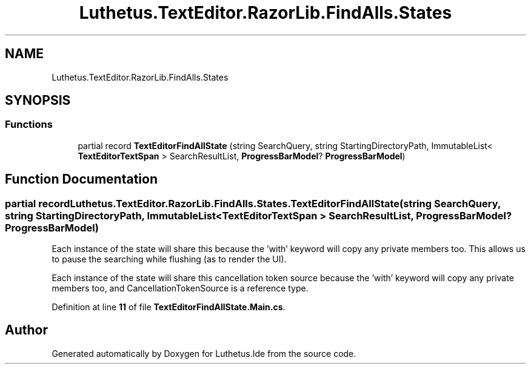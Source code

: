 .TH "Luthetus.TextEditor.RazorLib.FindAlls.States" 3 "Version 1.0.0" "Luthetus.Ide" \" -*- nroff -*-
.ad l
.nh
.SH NAME
Luthetus.TextEditor.RazorLib.FindAlls.States
.SH SYNOPSIS
.br
.PP
.SS "Functions"

.in +1c
.ti -1c
.RI "partial record \fBTextEditorFindAllState\fP (string SearchQuery, string StartingDirectoryPath, ImmutableList< \fBTextEditorTextSpan\fP > SearchResultList, \fBProgressBarModel\fP? \fBProgressBarModel\fP)"
.br
.in -1c
.SH "Function Documentation"
.PP 
.SS "partial record Luthetus\&.TextEditor\&.RazorLib\&.FindAlls\&.States\&.TextEditorFindAllState (string SearchQuery, string StartingDirectoryPath, ImmutableList< \fBTextEditorTextSpan\fP > SearchResultList, \fBProgressBarModel\fP? ProgressBarModel)"
Each instance of the state will share this because the 'with' keyword will copy any private members too\&. This allows us to pause the searching while flushing (as to render the UI)\&.

.PP
Each instance of the state will share this cancellation token source because the 'with' keyword will copy any private members too, and CancellationTokenSource is a reference type\&.
.PP
Definition at line \fB11\fP of file \fBTextEditorFindAllState\&.Main\&.cs\fP\&.
.SH "Author"
.PP 
Generated automatically by Doxygen for Luthetus\&.Ide from the source code\&.
